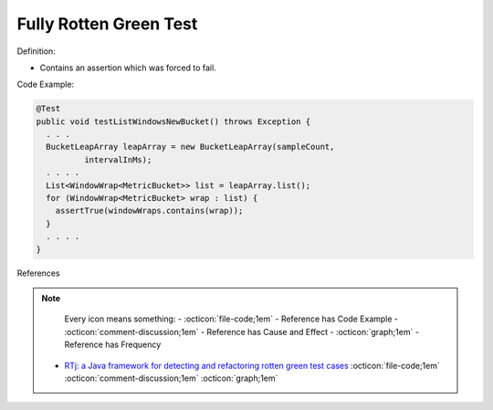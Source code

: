 Fully Rotten Green Test
^^^^^
Definition:

* Contains an assertion which was forced to fail.


Code Example:

.. code-block:: java

  @Test
  public void testListWindowsNewBucket() throws Exception {
    . . .
    BucketLeapArray leapArray = new BucketLeapArray(sampleCount,
            intervalInMs);
    . . . .
    List<WindowWrap<MetricBucket>> list = leapArray.list();
    for (WindowWrap<MetricBucket> wrap : list) {
      assertTrue(windowWraps.contains(wrap));
    }
    . . . .
  }


References

.. note ::
    Every icon means something:
    - :octicon:`file-code;1em` - Reference has Code Example
    - :octicon:`comment-discussion;1em` - Reference has Cause and Effect
    - :octicon:`graph;1em` - Reference has Frequency

 * `RTj: a Java framework for detecting and refactoring rotten green test cases <https://dl.acm.org/doi/10.1145/3377812.3382151>`_ :octicon:`file-code;1em` :octicon:`comment-discussion;1em` :octicon:`graph;1em`

